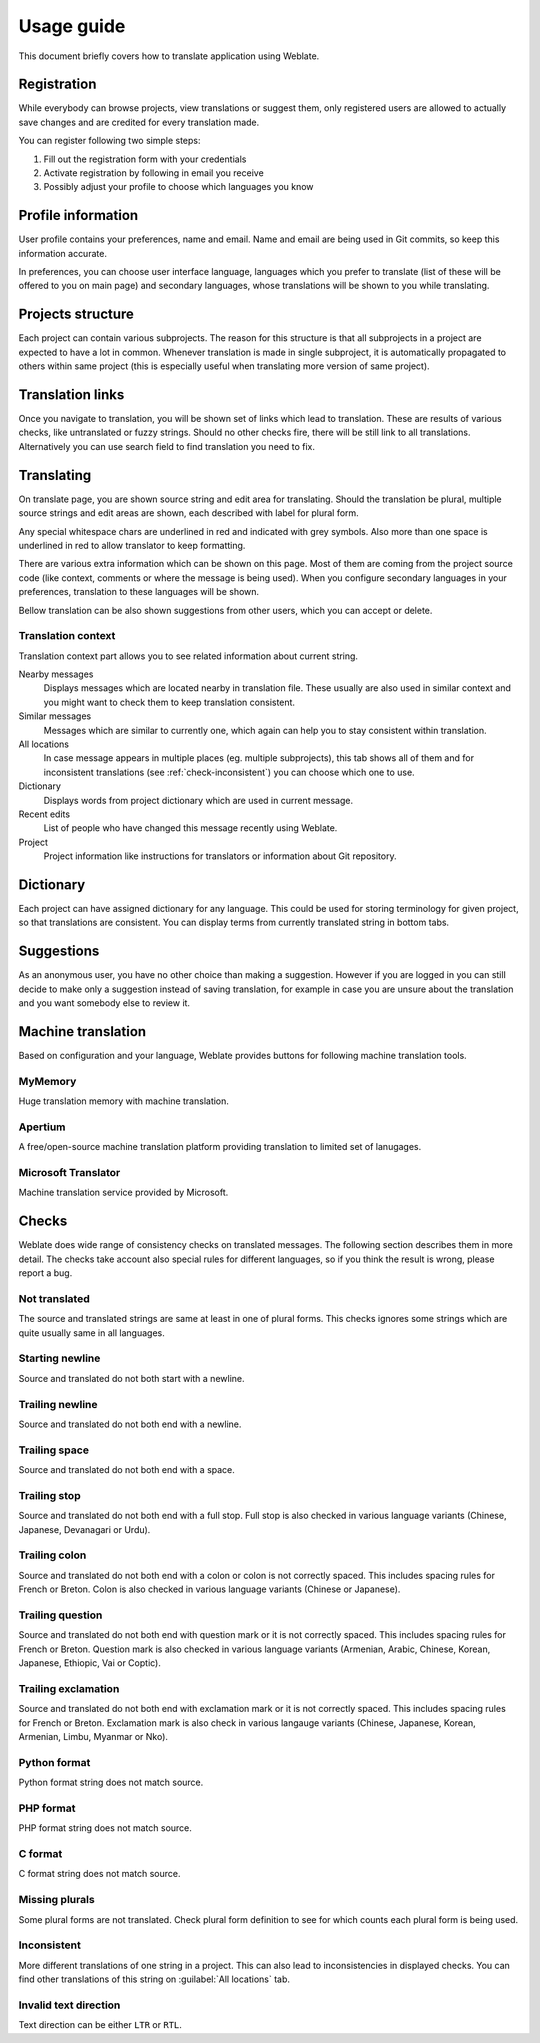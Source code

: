 Usage guide
===========

This document briefly covers how to translate application using Weblate.

Registration
------------

While everybody can browse projects, view translations or suggest them, only
registered users are allowed to actually save changes and are credited for
every translation made.

You can register following two simple steps:

1. Fill out the registration form with your credentials
2. Activate registration by following in email you receive
3. Possibly adjust your profile to choose which languages you know

Profile information
-------------------

User profile contains your preferences, name and email. Name and email
are being used in Git commits, so keep this information accurate.

In preferences, you can choose user interface language, languages which you
prefer to translate (list of these will be offered to you on main page) and
secondary languages, whose translations will be shown to you while translating.

Projects structure
------------------

Each project can contain various subprojects. The reason for this structure is
that all subprojects in a project are expected to have a lot in common.
Whenever translation is made in single subproject, it is automatically
propagated to others within same project (this is especially useful when
translating more version of same project).

Translation links
-----------------

Once you navigate to translation, you will be shown set of links which lead to
translation. These are results of various checks, like untranslated or fuzzy
strings. Should no other checks fire, there will be still link to all
translations. Alternatively you can use search field to find translation you
need to fix.

Translating
-----------

On translate page, you are shown source string and edit area for translating.
Should the translation be plural, multiple source strings and edit areas are
shown, each described with label for plural form.

Any special whitespace chars are underlined in red and indicated with grey
symbols. Also more than one space is underlined in red to allow translator to
keep formatting.

There are various extra information which can be shown on this page. Most of
them are coming from the project source code (like context, comments or where
the message is being used). When you configure secondary languages in your
preferences, translation to these languages will be shown.

Bellow translation can be also shown suggestions from other users, which you
can accept or delete.

Translation context
+++++++++++++++++++

Translation context part allows you to see related information about current
string.

Nearby messages
    Displays messages which are located nearby in translation file. These
    usually are also used in similar context and you might want to check them
    to keep translation consistent.
Similar messages
    Messages which are similar to currently one, which again can help you to
    stay consistent within translation.
All locations
    In case message appears in multiple places (eg. multiple subprojects),
    this tab shows all of them and for inconsistent translations (see
    :ref:`check-inconsistent`) you can choose which one to use.
Dictionary
    Displays words from project dictionary which are used in current message.
Recent edits
    List of people who have changed this message recently using Weblate.
Project
    Project information like instructions for translators or information about
    Git repository.

Dictionary
----------

Each project can have assigned dictionary for any language. This could be used
for storing terminology for given project, so that translations are consistent.
You can display terms from currently translated string in bottom tabs.

Suggestions
-----------

As an anonymous user, you have no other choice than making a suggestion.
However if you are logged in you can still decide to make only a suggestion
instead of saving translation, for example in case you are unsure about the
translation and you want somebody else to review it.

Machine translation
-------------------

Based on configuration and your language, Weblate provides buttons for following
machine translation tools.

MyMemory
++++++++

Huge translation memory with machine translation.

.. seealso::

    http://mymemory.translated.net/

Apertium
++++++++

A free/open-source machine translation platform providing translation to
limited set of lanugages.

.. seealso::

    http://www.apertium.org/

Microsoft Translator
++++++++++++++++++++

Machine translation service provided by Microsoft.

.. seealso::

    http://www.microsofttranslator.com/

.. _checks:

Checks
------

Weblate does wide range of consistency checks on translated messages. The
following section describes them in more detail. The checks take account also
special rules for different languages, so if you think the result is wrong,
please report a bug.

.. _check-same:

Not translated
++++++++++++++

The source and translated strings are same at least in one of plural forms.
This checks ignores some strings which are quite usually same in all
languages.

.. _check-begin_newline:

Starting newline
++++++++++++++++

Source and translated do not both start with a newline.

.. _check-end_newline:

Trailing newline
++++++++++++++++

Source and translated do not both end with a newline.

.. _check-end_space:

Trailing space
++++++++++++++

Source and translated do not both end with a space.

.. _check-end_stop:

Trailing stop
+++++++++++++

Source and translated do not both end with a full stop. Full stop is also
checked in various language variants (Chinese, Japanese, Devanagari or Urdu).

.. _check-end_colon:

Trailing colon
++++++++++++++

Source and translated do not both end with a colon or colon is not correctly
spaced. This includes spacing rules for French or Breton. Colon is also
checked in various language variants (Chinese or Japanese).

.. _check-end_question:

Trailing question
+++++++++++++++++

Source and translated do not both end with question mark or it is not
correctly spaced. This includes spacing rules for French or Breton. Question
mark is also checked in various language variants (Armenian, Arabic, Chinese,
Korean, Japanese, Ethiopic, Vai or Coptic).

.. _check-end_exclamation:

Trailing exclamation
++++++++++++++++++++

Source and translated do not both end with exclamation mark or it is not
correctly spaced. This includes spacing rules for French or Breton.
Exclamation mark is also check in various langauge variants (Chinese,
Japanese, Korean, Armenian, Limbu, Myanmar or Nko).

.. _check-python_format:

Python format
+++++++++++++

Python format string does not match source.

.. _check-php_format:

PHP format
++++++++++

PHP format string does not match source.

.. _check-c_format:

C format
++++++++

C format string does not match source.

.. _check-plurals:

Missing plurals
+++++++++++++++

Some plural forms are not translated. Check plural form definition to see for
which counts each plural form is being used.

.. _check-inconsistent:

Inconsistent
++++++++++++

More different translations of one string in a project. This can also lead to
inconsistencies in displayed checks. You can find other translations of this
string on :guilabel:`All locations` tab.

.. _check-ltr:

Invalid text direction
++++++++++++++++++++++

Text direction can be either ``LTR`` or ``RTL``.
